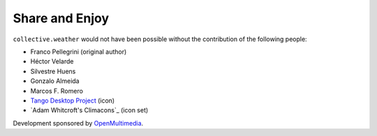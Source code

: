 Share and Enjoy
---------------

``collective.weather`` would not have been possible without the contribution
of the following people:

- Franco Pellegrini (original author)
- Héctor Velarde
- Silvestre Huens
- Gonzalo Almeida
- Marcos F. Romero
- `Tango Desktop Project`_ (icon)
- `Adam Whitcroft's Climacons`_ (icon set)

Development sponsored by `OpenMultimedia`_.

.. _`OpenMultimedia`: http://www.openmultimedia.biz/
.. _`Tango Desktop Project`: http://tango.freedesktop.org/
.. _`Climacons icon set`: http://adamwhitcroft.com/climacons/
